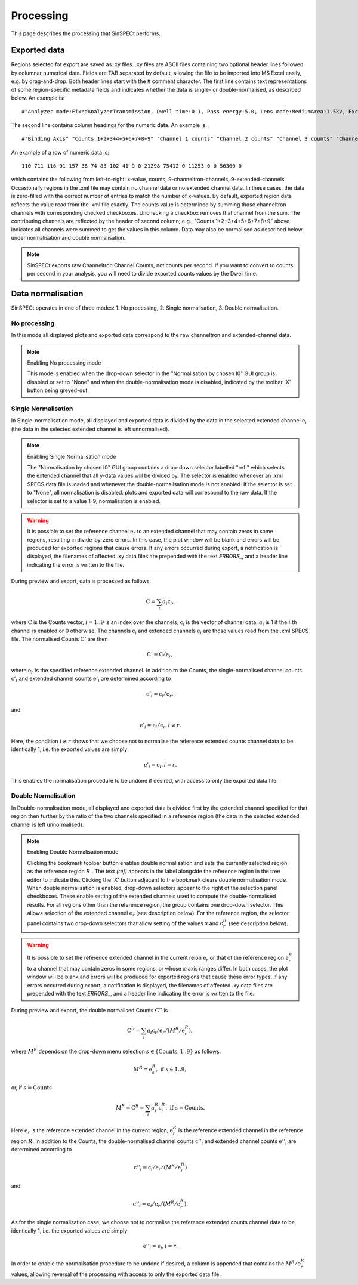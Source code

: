 .. |degree| unicode:: U+00B0   .. degree trimming surrounding whitespace
    :ltrim:

.. _processing_root:

Processing
**********

This page describes the processing that SinSPECt performs.

Exported data
=============
Regions selected for export are saved as .xy files.
.xy files are ASCII files containing two optional header lines followed by columnar numerical data. Fields are TAB separated by default, allowing the file to be imported into MS Excel easily, e.g. by drag-and-drop.
Both header lines start with the # comment character. The first line contains text representations of some region-specific metadata fields and indicates whether the data is single- or double-normalised, as described below. An example is::

 #"Analyzer mode:FixedAnalyzerTransmission, Dwell time:0.1, Pass energy:5.0, Lens mode:MediumArea:1.5kV, Excitation energy:700.0"

The second line contains column headings for the numeric data. An example is::

 #"Binding Axis" "Counts 1+2+3+4+5+6+7+8+9" "Channel 1 counts" "Channel 2 counts" "Channel 3 counts" "Channel 4 counts" "Channel 5 counts" "Channel 6 counts" "Channel 7 counts" "Channel 8 counts" "Channel 9 counts" "Extended channel 1" "Extended channel 2" "Extended channel 3" "Extended channel 4" "Extended channel 5" "Extended channel 6" "Extended channel 7" "Extended channel 8" "Extended channel 9"

An example of a row of numeric data is::

 110 711 116 91 157 36 74 85 102 41 9 0 21298 75412 0 11253 0 0 56360 0

which contains the following from left-to-right: x-value, counts, 9-channeltron-channels, 9-extended-channels. Occasionally regions in the .xml file may contain no channel data or no extended channel data. In these cases, the data is zero-filled with the correct number of entries to match the number of x-values. By default, exported region data reflects the value read from the .xml file exactly. The counts value is determined by summing those channeltron channels with corresponding checked checkboxes. Unchecking a checkbox removes that channel from the sum. The contributing channels are reflected by the header of second column; e.g., "Counts 1+2+3+4+5+6+7+8+9" above indicates all channels were summed to get the values in this column. Data may also be normalised as described below under normalisation and double normalisation.

.. note:: SinSPECt exports raw Channeltron Channel Counts, not counts per second. If you want to convert to counts per second in your analysis, you will need to divide exported counts values by the Dwell time.

Data normalisation
==================
SinSPECt operates in one of three modes: 1. No processing, 2. Single normalisation, 3. Double normalisation.

No processing
-------------
In this mode all displayed plots and exported data correspond to the raw channeltron and extended-channel data.

.. note:: Enabling No processing mode

    This mode is enabled when the drop-down selector in the "Normalisation by chosen I0" GUI group is disabled or set to "None" and when the double-normalisation mode is disabled, indicated by the toolbar 'X' button being greyed-out.

Single Normalisation
--------------------
In Single-normalisation mode, all displayed and exported data is divided by the data in the selected extended channel :math:`\textbf{e}_r` (the data in the selected extended channel is left unnormalised).

.. note:: Enabling Single Normalisation mode

    The "Normalisation by chosen I0" GUI group contains a drop-down selector labelled "ref:" which selects the extended channel that all y-data values will be divided by. The selector is enabled whenever an .xml SPECS data file is loaded and whenever the double-normalisation mode is not enabled. If the selector is set to "None", all normalisation is disabled: plots and exported data will correspond to the raw data. If the selector is set to a value 1-9, normalisation is enabled.

.. warning::

    It is possible to set the reference channel :math:`\textbf{e}_r` to an extended channel that may contain zeros in some regions, resulting in divide-by-zero errors. In this case, the plot window will be blank and errors will be produced for exported regions that cause errors. If any errors occurred during export, a notification is displayed, the filenames of affected .xy data files are prepended with the text *ERRORS_*, and a header line indicating the error is written to the file.

During preview and export, data is processed as follows.

.. math:: \textbf{C} = \sum_i a_i\textbf{c}_i,

where :math:`\textbf{C}` is the Counts vector, :math:`i=1..9` is an index over the channels, :math:`\textbf{c}_i` is the vector of channel data, :math:`a_i` is 1 if the :math:`i` th channel is enabled or 0 otherwise.
The channels :math:`\textbf{c}_i` and extended channels :math:`\textbf{e}_i` are those values read from the .xml SPECS file.
The normalised Counts :math:`\textbf{C}'` are then

.. math:: \textbf{C}' = \textbf{C}/\textbf{e}_r,
 
where :math:`\textbf{e}_r` is the specified reference extended channel.
In addition to the Counts, the single-normalised channel counts :math:`\textbf{c}'_i` and extended channel counts :math:`\textbf{e}'_i` are determined according to

.. math:: \textbf{c}'_i = \textbf{c}_i/\textbf{e}_r,

and

.. math:: \textbf{e}'_i = \textbf{e}_i/\textbf{e}_r, i \ne r.

Here, the condition :math:`i \ne r` shows that we choose not to normalise the reference extended counts channel data to be identically 1, i.e. the exported values are simply

.. math:: \textbf{e}'_i = \textbf{e}_i, i = r.

This enables the normalisation procedure to be undone if desired, with access to only the exported data file.


Double Normalisation
--------------------
In Double-normalisation mode, all displayed and exported data is divided first by the extended channel specified for that region then further by the ratio of the two channels specified in a reference region (the data in the selected extended channel is left unnormalised).

.. note:: Enabling Double Normalisation mode

    Clicking the bookmark toolbar button enables double normalisation and sets the currently selected region as the reference region :math:`R` . The text *(ref)* appears in the label alongside the reference region in the tree editor to indicate this. Clicking the 'X' button adjacent to the bookmark clears double normalisation mode.
    When double normalisation is enabled, drop-down selectors appear to the right of the selection panel checkboxes. These enable setting of the extended channels used to compute the double-normalised results.
    For all regions other than the reference region, the group contains one drop-down selector. This allows selection of the extended channel :math:`\textbf{e}_r` (see description below).
    For the reference region, the selector panel contains two drop-down selectors that allow setting of the values :math:`s` and :math:`\textbf{e}^R_r` (see description below).

.. warning::

    It is possible to set the reference extended channel in the current reion :math:`\textbf{e}_r` or that of the reference region :math:`\textbf{e}^R_r` to a channel that may contain zeros in some regions, or whose x-axis ranges differ. In both cases, the plot window will be blank and errors will be produced for exported regions that cause these error types. If any errors occurred during export, a notification is displayed, the filenames of affected .xy data files are prepended with the text *ERRORS_*, and a header line indicating the error is written to the file.


During preview and export, the double normalised Counts :math:`\textbf{C}''` is

.. math:: \textbf{C}'' = \sum_i a_i\textbf{c}_i/\textbf{e}_r/(M^R/\textbf{e}^R_r),

where :math:`M^R` depends on the drop-down menu selection :math:`s \in \{ \text{Counts}, 1..9 \}` as follows.

.. math:: M^R = \textbf{e}^R_s, \text{ if } s \in 1..9,

or, if :math:`s=\text{Counts}`

.. math:: M^R = \textbf{C}^R = \sum_i a^R_i\textbf{c}^R_i, \text{ if } s=\text{Counts}.

Here :math:`\textbf{e}_r` is the reference extended channel in the current region,
:math:`\textbf{e}^R_r` is the reference extended channel in the reference region :math:`R`.
In addition to the Counts, the double-normalised channel counts :math:`\textbf{c}''_i` and extended channel counts :math:`\textbf{e}''_i` are determined according to

.. math:: \textbf{c}''_i = \textbf{c}_i/\textbf{e}_r/(M^R/\textbf{e}^R_r)

and

.. math:: \textbf{e}''_i = \textbf{e}_i/\textbf{e}_r/(M^R/\textbf{e}^R_r).

As for the single normalisation case, we choose not to normalise the reference extended counts channel data to be identically 1, i.e. the exported values are simply

.. math:: \textbf{e}''_i = \textbf{e}_i, i = r.

In order to enable the normalisation procedure to be undone if desired, a column is appended that contains the :math:`M^R/\textbf{e}^R_r` values, allowing reversal of the processing with access to only the exported data file.